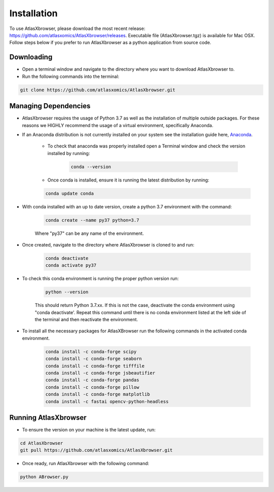 Installation
------------

To use AtlasXbrowser, please download the most recent release: https://github.com/atlasxomics/AtlasXbrowser/releases. Executable file (AtlasXbrowser.tgz) is available for Mac OSX. Follow steps below if you prefer to run AtlasXbrowser as a python application from source code.

Downloading
###########

* Open a terminal window and navigate to the directory where you want to download AtlasXbrowser to.

* Run the following commands into the terminal:

.. code-block::

   git clone https://github.com/atlasxomics/AtlasXbrowser.git


Managing Dependencies
#####################

* AtlasXbrowser requires the usage of Python 3.7 as well as the installation of multiple outside packages. For these reasons we HIGHLY recommend the usage of a virtual environment, specifically Anaconda.


* If an Anaconda distribution is not currently installed on your system see the installation guide here, `Anaconda`_.


   * To check that anaconda was properly installed open a Terminal window and check the version installed by running:

      .. code-block::

         conda --version
   
   * Once conda is installed, ensure it is running the latest distribution by running:

   .. code-block::

      conda update conda

* With conda installed with an up to date version, create a python 3.7 environment with the command:

   .. code-block::

      conda create --name py37 python=3.7

   Where "py37" can be any name of the environment.

* Once created, navigate to the directory where AtlasXbrowser is cloned to and run:

   .. code-block::

      conda deactivate
      conda activate py37


* To check this conda environment is running the proper python version run:

   .. code-block::

      python --version

   This should return Python 3.7.xx. If this is not the case, deactivate the conda environment using "conda deactivate'. Repeat this command until there is no conda environment listed at the left side of the terminal and then reactivate the environment.

* To install all the necessary packages for AtlasXBrowser run the following commands in the activated conda environment.

   .. code-block::

      conda install -c conda-forge scipy
      conda install -c conda-forge seaborn
      conda install -c conda-forge tifffile
      conda install -c conda-forge jsbeautifier
      conda install -c conda-forge pandas
      conda install -c conda-forge pillow
      conda install -c conda-forge matplotlib
      conda install -c fastai opencv-python-headless
   

Running AtlasXbrowser
#####################

* To ensure the version on your machine is the latest update, run:

.. code-block::

   cd AtlasXbrowser
   git pull https://github.com/atlasxomics/AtlasXbrowser.git
   
* Once ready, run AtlasXbrowser with the following command:

.. code-block::

   python ABrowser.py
    

.. _Anaconda: https://docs.anaconda.com/anaconda/install/index.html

.. _AtlasXbrowser: https://github.com/atlasxomics/AtlasXbrowser.git






